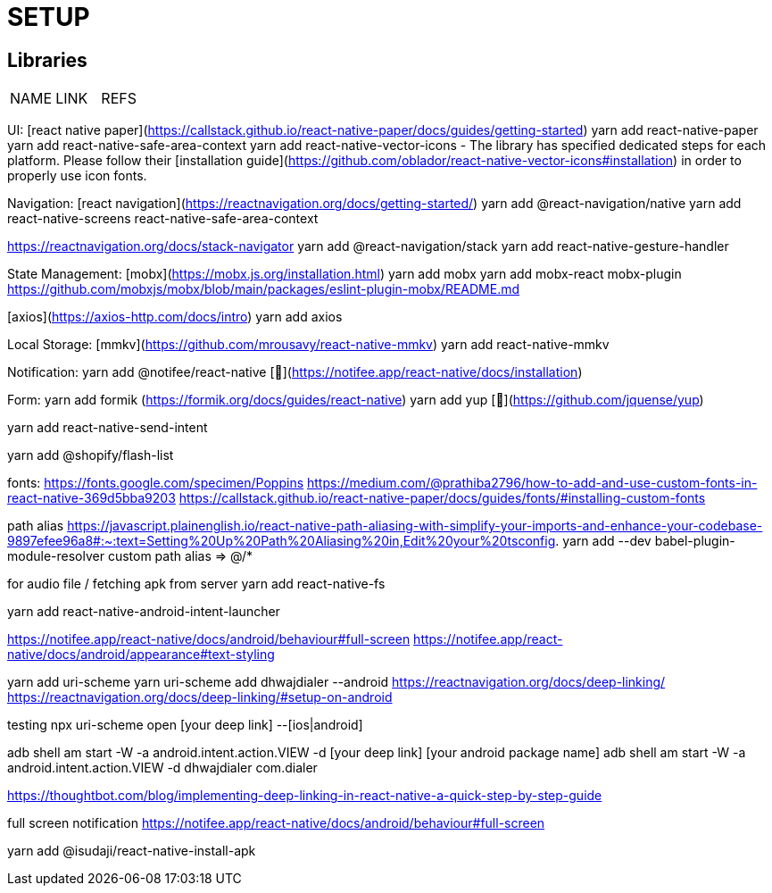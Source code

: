 = SETUP

== Libraries

[cols="1,1,1"]
|===
| NAME
| LINK
| REFS

| react native paper
| https://callstack.github.io/react-native-paper/docs/guides/getting-started[open]


|===

UI:
[react native paper](https://callstack.github.io/react-native-paper/docs/guides/getting-started)
yarn add react-native-paper
yarn add react-native-safe-area-context
yarn add react-native-vector-icons 
- The library has specified dedicated steps for each platform. Please follow their [installation guide](https://github.com/oblador/react-native-vector-icons#installation) in order to properly use icon fonts.

Navigation:
[react navigation](https://reactnavigation.org/docs/getting-started/)
yarn add @react-navigation/native
yarn add react-native-screens react-native-safe-area-context
// yarn add @react-navigation/native-stack

https://reactnavigation.org/docs/stack-navigator
yarn add @react-navigation/stack
yarn add react-native-gesture-handler

State Management:
[mobx](https://mobx.js.org/installation.html)
yarn add mobx
yarn add mobx-react
mobx-plugin
https://github.com/mobxjs/mobx/blob/main/packages/eslint-plugin-mobx/README.md



[axios](https://axios-http.com/docs/intro)
yarn add axios

Local Storage:
[mmkv](https://github.com/mrousavy/react-native-mmkv)
yarn add react-native-mmkv

Notification:
yarn add @notifee/react-native [🔗](https://notifee.app/react-native/docs/installation)

Form:
yarn add formik 
(https://formik.org/docs/guides/react-native)
yarn add yup 
[🔗](https://github.com/jquense/yup)

[]
yarn add react-native-send-intent


yarn add @shopify/flash-list


fonts:
https://fonts.google.com/specimen/Poppins
https://medium.com/@prathiba2796/how-to-add-and-use-custom-fonts-in-react-native-369d5bba9203
https://callstack.github.io/react-native-paper/docs/guides/fonts/#installing-custom-fonts



path alias
https://javascript.plainenglish.io/react-native-path-aliasing-with-simplify-your-imports-and-enhance-your-codebase-9897efee96a8#:~:text=Setting%20Up%20Path%20Aliasing%20in,Edit%20your%20tsconfig.
yarn add --dev babel-plugin-module-resolver
custom path alias => @/*


for audio file / fetching apk from server
yarn add react-native-fs

yarn add react-native-android-intent-launcher



https://notifee.app/react-native/docs/android/behaviour#full-screen
https://notifee.app/react-native/docs/android/appearance#text-styling


yarn add uri-scheme
yarn uri-scheme add dhwajdialer --android
https://reactnavigation.org/docs/deep-linking/
https://reactnavigation.org/docs/deep-linking/#setup-on-android

testing
npx uri-scheme open [your deep link] --[ios|android]

adb shell am start -W -a android.intent.action.VIEW -d [your deep link] [your android package name]
adb shell am start -W -a android.intent.action.VIEW -d dhwajdialer com.dialer




https://thoughtbot.com/blog/implementing-deep-linking-in-react-native-a-quick-step-by-step-guide

full screen notification
https://notifee.app/react-native/docs/android/behaviour#full-screen


yarn add @isudaji/react-native-install-apk